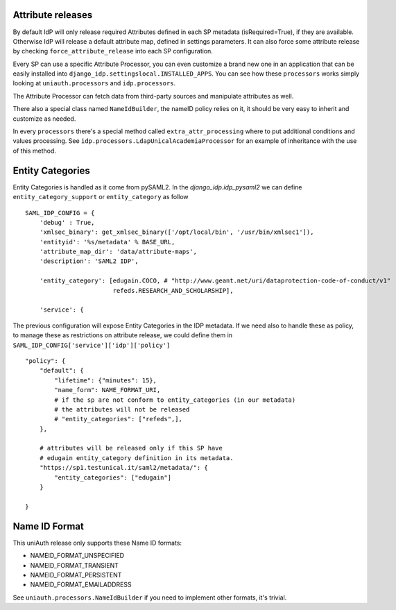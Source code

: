 Attribute releases
^^^^^^^^^^^^^^^^^^

By default IdP will only release required Attributes defined in each SP metadata (isRequired=True), if they are available. Otherwise IdP will release a default attribute map, defined in settings parameters.
It can also force some attribute release by checking ``force_attribute_release`` into each SP configuration.

Every SP can use a specific Attribute Processor, you can even customize a brand new one in an application that can be easily installed into ``django_idp.settingslocal.INSTALLED_APPS``.
You can see how these ``processors`` works simply looking at ``uniauth.processors`` and ``idp.processors``.

The Attribute Processor can fetch data from third-party sources and manipulate attributes as well.

There also a special class named ``NameIdBuilder``, the nameID policy relies on it, it should be very easy to inherit and customize as needed.

In every ``processors`` there's a special method called ``extra_attr_processing`` where to put additional conditions and values processing. See ``idp.processors.LdapUnicalAcademiaProcessor`` for an example of inheritance with the use of this method.


.. thumbnail:: agreement.png

  The AttributeProcessors apply all the policies and the filters to attributes, the user will see in the agreement screen the preview of the passing attributes. This screen can be highly customized directly via ServiceProvider configuration screen.


Entity Categories
^^^^^^^^^^^^^^^^^

Entity Categories is handled as it come from pySAML2.
In the `django_idp.idp_pysaml2` we can define ``entity_category_support`` or ``entity_category`` as follow


::


    SAML_IDP_CONFIG = {
        'debug' : True,
        'xmlsec_binary': get_xmlsec_binary(['/opt/local/bin', '/usr/bin/xmlsec1']),
        'entityid': '%s/metadata' % BASE_URL,
        'attribute_map_dir': 'data/attribute-maps',
        'description': 'SAML2 IDP',

        'entity_category': [edugain.COCO, # "http://www.geant.net/uri/dataprotection-code-of-conduct/v1"
                            refeds.RESEARCH_AND_SCHOLARSHIP],

        'service': {


The previous configuration will expose Entity Categories in the IDP metadata.
If we need also to handle these as policy, to manage these as restrictions on attribute release, we
could define them in ``SAML_IDP_CONFIG['service']['idp']['policy']``


::


            "policy": {
                "default": {
                    "lifetime": {"minutes": 15},
                    "name_form": NAME_FORMAT_URI,
                    # if the sp are not conform to entity_categories (in our metadata)
                    # the attributes will not be released
                    # "entity_categories": ["refeds",],
                },

                # attributes will be released only if this SP have
                # edugain entity_category definition in its metadata.
                "https://sp1.testunical.it/saml2/metadata/": {
                    "entity_categories": ["edugain"]
                }

            }

Name ID Format
^^^^^^^^^^^^^^

This uniAuth release only supports these Name ID formats:

- NAMEID_FORMAT_UNSPECIFIED
- NAMEID_FORMAT_TRANSIENT
- NAMEID_FORMAT_PERSISTENT
- NAMEID_FORMAT_EMAILADDRESS

See ``uniauth.processors.NameIdBuilder`` if you need to implement other formats, it's trivial.
